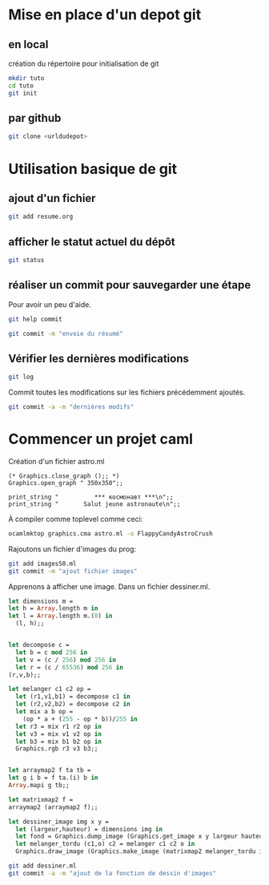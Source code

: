 

* Mise en place d'un depot git
** en local
création du répertoire pour initialisation de git
#+BEGIN_SRC sh
mkdir tuto
cd tuto
git init
#+END_SRC
** par github
#+BEGIN_SRC sh
git clone <urldudepot>
#+END_SRC

* Utilisation basique de git
** ajout d'un fichier
#+BEGIN_SRC sh
git add resume.org
#+END_SRC
** afficher le statut actuel du dépôt
#+BEGIN_SRC sh
git status
#+END_SRC

** réaliser un commit pour sauvegarder une étape
Pour avoir un peu d'aide.
#+BEGIN_SRC sh
git help commit
#+END_SRC

#+BEGIN_SRC sh
git commit -m "envoie du résumé"
#+END_SRC

#+RESULTS:
[master (root-commit) 2bb1fab] envoi     du             résumé
1       files         changed, 13         insertions(+),      0 deletions(-)
create  mode          100644   resume.org

** Vérifier les dernières modifications
#+BEGIN_SRC sh
git log
#+END_SRC

Commit toutes les modifications sur les fichiers précédemment ajoutés.
#+BEGIN_SRC sh
git commit -a -m "dernières modifs"
#+END_SRC

* Commencer un projet caml
Création d'un fichier astro.ml
#+BEGIN_SRC caml
(* Graphics.close_graph ();; *)
Graphics.open_graph " 350x350";;

print_string "          *** космонавт ***\n";;
print_string "       Salut jeune astronaute\n";;
#+END_SRC

À compiler comme toplevel comme ceci:
#+BEGIN_SRC sh
ocamlmktop graphics.cma astro.ml -o FlappyCandyAstroCrush
#+END_SRC

Rajoutons un fichier d'images du prog:
#+BEGIN_SRC sh
git add images50.ml
git commit -m "ajout fichier images"
#+END_SRC

Apprenons à afficher une image. Dans un fichier dessiner.ml.

#+BEGIN_SRC ocaml
let dimensions m =
let h = Array.length m in
let l = Array.length m.(0) in
  (l, h);;


let decompose c =
  let b = c mod 256 in
  let v = (c / 256) mod 256 in
  let r = (c / 65536) mod 256 in
(r,v,b);;

let melanger c1 c2 op =
  let (r1,v1,b1) = decompose c1 in
  let (r2,v2,b2) = decompose c2 in
  let mix a b op =
    (op * a + (255 - op * b))/255 in
  let r3 = mix r1 r2 op in
  let v3 = mix v1 v2 op in
  let b3 = mix b1 b2 op in
  Graphics.rgb r3 v3 b3;;


let arraymap2 f ta tb =
let g i b = f ta.(i) b in
Array.mapi g tb;;

let matrixmap2 f =
arraymap2 (arraymap2 f);;

let dessiner_image img x y =
  let (largeur,hauteur) = dimensions img in
  let fond = Graphics.dump_image (Graphics.get_image x y largeur hauteur) in
  let melanger_tordu (c1,o) c2 = melanger c1 c2 o in
  Graphics.draw_image (Graphics.make_image (matrixmap2 melanger_tordu img fond)) x y;;
#+END_SRC

#+BEGIN_SRC sh
git add dessiner.ml
git commit -a -m "ajout de la fonction de dessin d'images"
#+END_SRC
